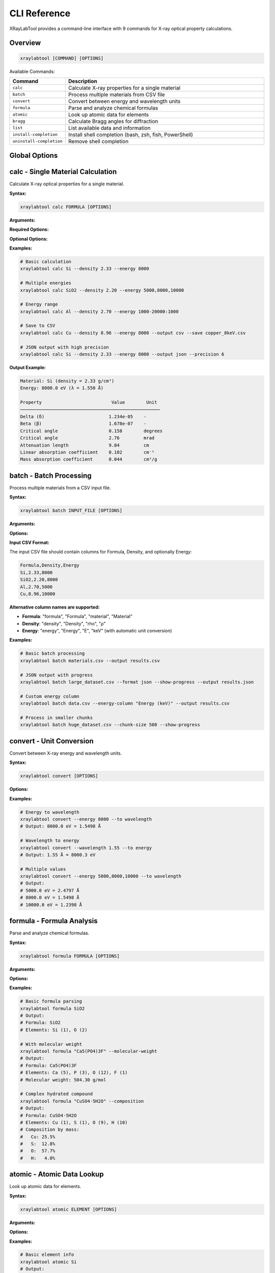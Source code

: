CLI Reference
=============

XRayLabTool provides a command-line interface with 9 commands for X-ray optical property calculations.

Overview
--------

.. code-block:: bash

   xraylabtool [COMMAND] [OPTIONS]

Available Commands:

.. list-table::
   :header-rows: 1
   :widths: 20 80

   * - Command
     - Description
   * - ``calc``
     - Calculate X-ray properties for a single material
   * - ``batch``
     - Process multiple materials from CSV file
   * - ``convert``
     - Convert between energy and wavelength units
   * - ``formula``
     - Parse and analyze chemical formulas
   * - ``atomic``
     - Look up atomic data for elements
   * - ``bragg``
     - Calculate Bragg angles for diffraction
   * - ``list``
     - List available data and information
   * - ``install-completion``
     - Install shell completion (bash, zsh, fish, PowerShell)
   * - ``uninstall-completion``
     - Remove shell completion

Global Options
--------------

.. option:: --version

   Show version information and exit.

.. option:: --help

   Show help message and exit.

.. option:: --verbose, -v

   Increase output verbosity (can be used multiple times).

.. option:: --quiet, -q

   Suppress non-essential output.

calc - Single Material Calculation
-----------------------------------

Calculate X-ray optical properties for a single material.

**Syntax:**

.. code-block:: bash

   xraylabtool calc FORMULA [OPTIONS]

**Arguments:**

.. option:: FORMULA

   Chemical formula of the material (e.g., "Si", "SiO2", "Al2O3").

**Required Options:**

.. option:: --density FLOAT

   Material density in g/cm³.

.. option:: --energy ENERGY_SPEC

   X-ray energy specification. Can be:

   - Single value: ``8000``
   - Multiple values: ``5000,8000,10000``
   - Range: ``1000-20000:1000`` (start-stop:step)
   - Mixed: ``5000,8000-12000:1000,15000``

**Optional Options:**

.. option:: --output {table,csv,json}

   Output format (default: table).

.. option:: --save FILENAME

   Save results to file.

.. option:: --precision INTEGER

   Number of decimal places in output (default: 3).

**Examples:**

.. code-block:: bash

   # Basic calculation
   xraylabtool calc Si --density 2.33 --energy 8000

   # Multiple energies
   xraylabtool calc SiO2 --density 2.20 --energy 5000,8000,10000

   # Energy range
   xraylabtool calc Al --density 2.70 --energy 1000-20000:1000

   # Save to CSV
   xraylabtool calc Cu --density 8.96 --energy 8000 --output csv --save copper_8keV.csv

   # JSON output with high precision
   xraylabtool calc Si --density 2.33 --energy 8000 --output json --precision 6

**Output Example:**

.. code-block:: text

   Material: Si (density = 2.33 g/cm³)
   Energy: 8000.0 eV (λ = 1.550 Å)

   Property                          Value        Unit
   ────────────────────────────────────────────────────
   Delta (δ)                        1.234e-05    -
   Beta (β)                         1.678e-07    -
   Critical angle                   0.158        degrees
   Critical angle                   2.76         mrad
   Attenuation length               9.84         cm
   Linear absorption coefficient    0.102        cm⁻¹
   Mass absorption coefficient      0.044        cm²/g

batch - Batch Processing
-------------------------

Process multiple materials from a CSV input file.

**Syntax:**

.. code-block:: bash

   xraylabtool batch INPUT_FILE [OPTIONS]

**Arguments:**

.. option:: INPUT_FILE

   Path to CSV file containing material specifications.

**Options:**

.. option:: --output FILENAME

   Output file path (default: stdout).

.. option:: --format {csv,json}

   Output format (default: csv).

.. option:: --energy-column NAME

   Name of energy column if different from 'energy' or 'Energy'.

.. option:: --show-progress

   Display progress bar during processing.

.. option:: --chunk-size INTEGER

   Process materials in chunks (default: 1000).

**Input CSV Format:**

The input CSV file should contain columns for Formula, Density, and optionally Energy:

.. code-block:: text

   Formula,Density,Energy
   Si,2.33,8000
   SiO2,2.20,8000
   Al,2.70,5000
   Cu,8.96,10000

**Alternative column names are supported:**

- **Formula**: "formula", "Formula", "material", "Material"
- **Density**: "density", "Density", "rho", "ρ"
- **Energy**: "energy", "Energy", "E", "keV" (with automatic unit conversion)

**Examples:**

.. code-block:: bash

   # Basic batch processing
   xraylabtool batch materials.csv --output results.csv

   # JSON output with progress
   xraylabtool batch large_dataset.csv --format json --show-progress --output results.json

   # Custom energy column
   xraylabtool batch data.csv --energy-column "Energy (keV)" --output results.csv

   # Process in smaller chunks
   xraylabtool batch huge_dataset.csv --chunk-size 500 --show-progress

convert - Unit Conversion
-------------------------

Convert between X-ray energy and wavelength units.

**Syntax:**

.. code-block:: bash

   xraylabtool convert [OPTIONS]

**Options:**

.. option:: --energy FLOAT_LIST

   Energy value(s) in eV. Can be single value or comma-separated list.

.. option:: --wavelength FLOAT_LIST

   Wavelength value(s) in Angstroms. Can be single value or comma-separated list.

.. option:: --to {wavelength,energy}

   Target unit for conversion.

.. option:: --precision INTEGER

   Number of decimal places (default: 4).

**Examples:**

.. code-block:: bash

   # Energy to wavelength
   xraylabtool convert --energy 8000 --to wavelength
   # Output: 8000.0 eV = 1.5498 Å

   # Wavelength to energy
   xraylabtool convert --wavelength 1.55 --to energy
   # Output: 1.55 Å = 8000.3 eV

   # Multiple values
   xraylabtool convert --energy 5000,8000,10000 --to wavelength
   # Output:
   # 5000.0 eV = 2.4797 Å
   # 8000.0 eV = 1.5498 Å
   # 10000.0 eV = 1.2398 Å

formula - Formula Analysis
--------------------------

Parse and analyze chemical formulas.

**Syntax:**

.. code-block:: bash

   xraylabtool formula FORMULA [OPTIONS]

**Arguments:**

.. option:: FORMULA

   Chemical formula to analyze.

**Options:**

.. option:: --molecular-weight

   Calculate and display molecular weight.

.. option:: --composition

   Show detailed elemental composition.

.. option:: --normalize

   Display normalized formula format.

**Examples:**

.. code-block:: bash

   # Basic formula parsing
   xraylabtool formula SiO2
   # Output:
   # Formula: SiO2
   # Elements: Si (1), O (2)

   # With molecular weight
   xraylabtool formula "Ca5(PO4)3F" --molecular-weight
   # Output:
   # Formula: Ca5(PO4)3F
   # Elements: Ca (5), P (3), O (12), F (1)
   # Molecular weight: 504.30 g/mol

   # Complex hydrated compound
   xraylabtool formula "CuSO4·5H2O" --composition
   # Output:
   # Formula: CuSO4·5H2O
   # Elements: Cu (1), S (1), O (9), H (10)
   # Composition by mass:
   #   Cu: 25.5%
   #   S:  12.8%
   #   O:  57.7%
   #   H:   4.0%

atomic - Atomic Data Lookup
----------------------------

Look up atomic data for elements.

**Syntax:**

.. code-block:: bash

   xraylabtool atomic ELEMENT [OPTIONS]

**Arguments:**

.. option:: ELEMENT

   Element symbol or comma-separated list of elements.

**Options:**

.. option:: --energy FLOAT

   Energy in eV for scattering factor lookup.

.. option:: --info

   Show detailed element information.

.. option:: --range START STOP STEP

   Energy range for tabulated scattering factors.

**Examples:**

.. code-block:: bash

   # Basic element info
   xraylabtool atomic Si
   # Output:
   # Element: Silicon (Si)
   # Atomic number: 14
   # Atomic weight: 28.0855 g/mol

   # Scattering factors at specific energy
   xraylabtool atomic Si --energy 8000
   # Output:
   # Element: Si at 8000.0 eV
   # f1 (real part): 12.234
   # f2 (imaginary part): 0.456

   # Multiple elements
   xraylabtool atomic Si,O,Al --energy 8000 --info

   # Energy range
   xraylabtool atomic Si --range 5000 15000 1000

bragg - Bragg Diffraction
-------------------------

Calculate Bragg angles for diffraction.

**Syntax:**

.. code-block:: bash

   xraylabtool bragg [OPTIONS]

**Options:**

.. option:: --d-spacing FLOAT_LIST

   d-spacing value(s) in Angstroms.

.. option:: --energy FLOAT

   X-ray energy in eV.

.. option:: --wavelength FLOAT

   X-ray wavelength in Angstroms (alternative to energy).

.. option:: --order INTEGER

   Diffraction order (default: 1).

**Examples:**

.. code-block:: bash

   # Single reflection
   xraylabtool bragg --d-spacing 3.14 --energy 8000
   # Output:
   # d-spacing: 3.14 Å
   # Energy: 8000.0 eV (λ = 1.550 Å)
   # Bragg angle (2θ): 29.4°

   # Multiple reflections
   xraylabtool bragg --d-spacing 3.14,1.92,1.64 --energy 8000

   # Using wavelength instead of energy
   xraylabtool bragg --d-spacing 3.14 --wavelength 1.55

   # Higher order reflection
   xraylabtool bragg --d-spacing 3.14 --energy 8000 --order 2

list - Reference Information
----------------------------

List available data and information.

**Syntax:**

.. code-block:: bash

   xraylabtool list CATEGORY

**Categories:**

.. option:: elements

   List all supported chemical elements.

.. option:: constants

   Show physical constants used in calculations.

.. option:: examples

   Display example materials with typical densities.

.. option:: units

   Show supported units and conversions.

**Examples:**

.. code-block:: bash

   # List supported elements
   xraylabtool list elements

   # Show physical constants
   xraylabtool list constants

   # Example materials
   xraylabtool list examples

   # Unit information
   xraylabtool list units

install-completion - Shell Completion
-------------------------------------

Install Bash shell completion.

**Syntax:**

.. code-block:: bash

   xraylabtool install-completion [OPTIONS]

**Options:**

.. option:: --system

   Install system-wide (requires sudo).

.. option:: --path PATH

   Custom installation path.

.. option:: --shell {bash}

   Shell type (bash, zsh, fish, powershell). Auto-detected if not specified.

**Examples:**

.. code-block:: bash

   # Install for current user
   xraylabtool install-completion

   # Install system-wide
   sudo xraylabtool install-completion --system

   # Custom path
   xraylabtool install-completion --path ~/.local/share/bash-completion

**After installation**, restart your shell or source your bash profile:

.. code-block:: bash

   source ~/.bashrc  # or ~/.bash_profile

uninstall-completion - Remove Completion
----------------------------------------

Remove previously installed shell completion.

**Syntax:**

.. code-block:: bash

   xraylabtool uninstall-completion [OPTIONS]

**Options:**

.. option:: --system

   Remove system-wide installation.

.. option:: --shell {bash}

   Shell type (bash, zsh, fish, powershell). Auto-detected if not specified.

**Examples:**

.. code-block:: bash

   # Remove user installation
   xraylabtool uninstall-completion

   # Remove system-wide installation
   sudo xraylabtool uninstall-completion --system

Output Formats
--------------

All commands support multiple output formats where applicable:

**Table Format (default):**

Human-readable tabular output with aligned columns and units.

**CSV Format:**

Comma-separated values suitable for spreadsheet applications:

.. code-block:: bash

   xraylabtool calc Si --density 2.33 --energy 8000 --output csv

**JSON Format:**

Structured JSON for programmatic processing:

.. code-block:: bash

   xraylabtool calc Si --density 2.33 --energy 8000 --output json

Error Handling
--------------

XRayLabTool provides clear error messages with suggestions:

.. code-block:: bash

   $ xraylabtool calc XYZ --density 1.0 --energy 8000
   Error: Unknown element 'XYZ' in formula
   Suggestion: Check element symbols - case-sensitive Si, not si

   $ xraylabtool calc Si --energy 8000
   Error: --density is required
   Usage: xraylabtool calc FORMULA --density FLOAT --energy ENERGY_SPEC

   $ xraylabtool calc Si --density 2.33 --energy -1000
   Error: Energy must be positive
   Supported range: 10 eV to 100,000 eV

Integration Examples
--------------------

**Shell Scripts:**

.. code-block:: bash

   #!/bin/bash

   # Process multiple materials
   for material in Si Al Cu; do
       echo "Processing $material..."
       xraylabtool calc $material --density 2.33 --energy 8000 --output csv >> results.csv
   done

**Python Integration:**

.. code-block:: python

   import subprocess
   import json

   # Call CLI from Python
   result = subprocess.run([
       "xraylabtool", "calc", "Si",
       "--density", "2.33",
       "--energy", "8000",
       "--output", "json"
   ], capture_output=True, text=True)

   if result.returncode == 0:
       data = json.loads(result.stdout)
       print(f"Critical angle: {data[0]['critical_angle_degrees']}")
   else:
       print(f"Error: {result.stderr}")

**Makefiles:**

.. code-block:: makefile

   # Calculate properties for common materials
   results.csv: materials.csv
   	xraylabtool batch materials.csv --output results.csv --show-progress

   clean:
   	rm -f results.csv

Performance Tips
----------------

1. **Use batch processing** for multiple materials
2. **Enable progress bars** for long calculations: ``--show-progress``
3. **Adjust chunk size** for memory optimization: ``--chunk-size 500``
4. **Use CSV output** for more efficient processing than JSON
5. **Cache results** by saving to files when reprocessing
